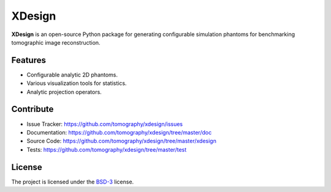 XDesign
#######

.. image:: https://readthedocs.org/projects/xdesign/badge/?version=latest
   :target: http://xdesign.readthedocs.io/en/latest/?badge=latest
   :alt: Read the Docs

.. image:: https://travis-ci.org/tomography/xdesign.svg?branch=master
   :target: https://travis-ci.org/tomography/xdesign
   :alt: Travis CI

.. image:: https://coveralls.io/repos/github/tomography/xdesign/badge.svg?branch=master 
   :target: https://coveralls.io/github/tomography/xdesign?branch=master
   :alt: Coveralls
   
.. image:: https://codeclimate.com/github/tomography/xdesign/badges/gpa.svg
   :target: https://codeclimate.com/github/tomography/xdesign
   :alt: Code Climate

**XDesign** is an open-source Python package for generating
configurable simulation phantoms for benchmarking tomographic 
image reconstruction.

Features
========

* Configurable analytic 2D phantoms.
* Various visualization tools for statistics.
* Analytic projection operators.
    
Contribute
==========

* Issue Tracker: https://github.com/tomography/xdesign/issues
* Documentation: https://github.com/tomography/xdesign/tree/master/doc
* Source Code: https://github.com/tomography/xdesign/tree/master/xdesign
* Tests: https://github.com/tomography/xdesign/tree/master/test

License
=======

The project is licensed under the 
`BSD-3 <https://github.com/tomography/xdesign/blob/master/LICENSE.txt>`_ license.
